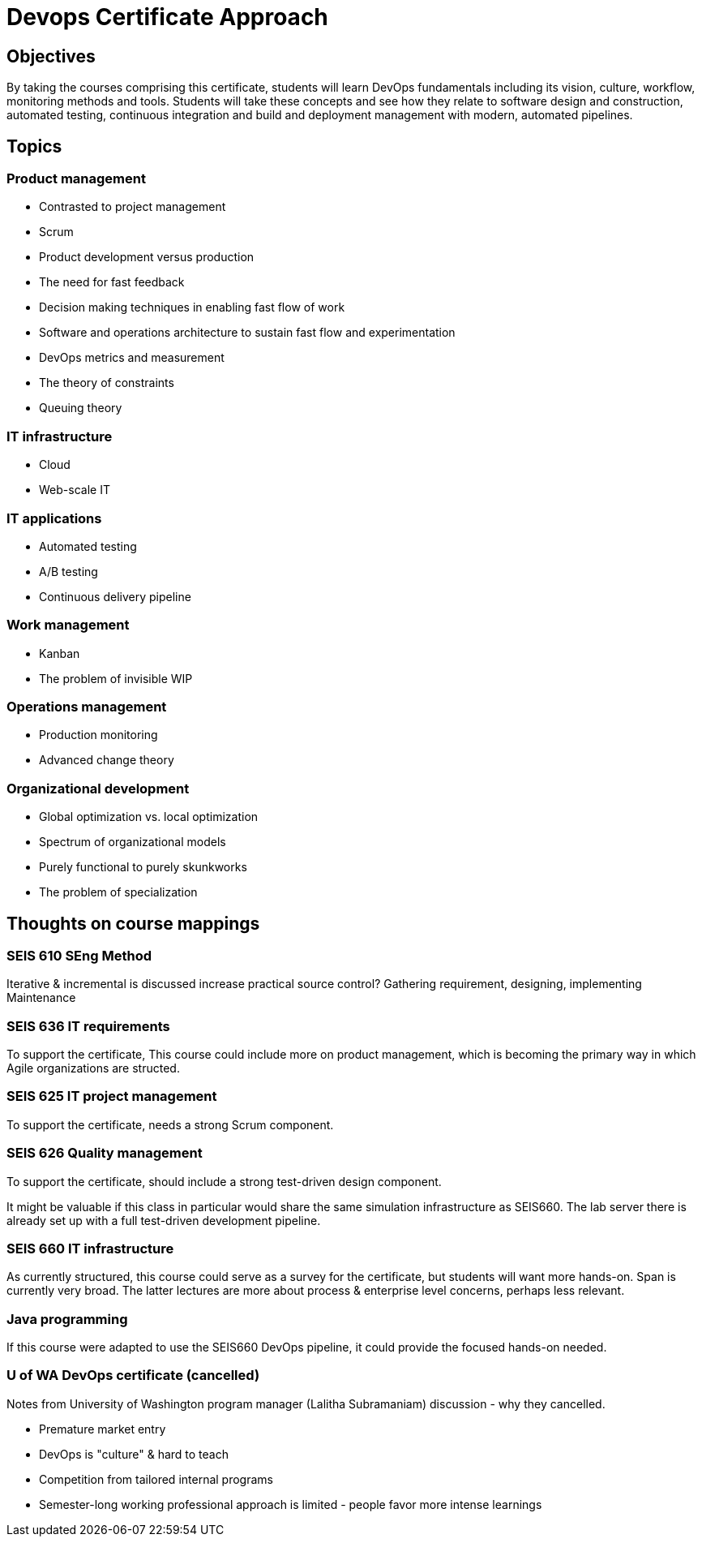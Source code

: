 = Devops Certificate Approach

== Objectives
By taking the courses comprising this certificate, students will learn DevOps fundamentals including its vision, culture, workflow, monitoring methods and tools. Students will take these concepts and see how they relate to software design and construction, automated testing, continuous integration and build and deployment management with modern, automated pipelines.

== Topics

=== Product management
* Contrasted to project management
* Scrum
* Product development versus production
* The need for fast feedback
* Decision making techniques in enabling fast flow of work
* Software and operations architecture to sustain fast flow and experimentation
* DevOps metrics and measurement
* The theory of constraints
* Queuing theory

=== IT infrastructure
* Cloud
* Web-scale IT

=== IT applications
* Automated testing
* A/B testing
* Continuous delivery pipeline

=== Work management
* Kanban
* The problem of invisible WIP

=== Operations management
* Production monitoring
* Advanced change theory

=== Organizational development
* Global optimization vs. local optimization
* Spectrum of organizational models
* Purely functional to purely skunkworks
* The problem of specialization


== Thoughts on course mappings

=== SEIS 610 SEng Method
Iterative & incremental is discussed
increase practical source control?
Gathering requirement, designing, implementing
Maintenance

=== SEIS 636 IT requirements
To support the certificate, This course could include more on product  management, which is becoming the primary way in which Agile organizations are structed.

=== SEIS 625 IT project management
To support the certificate, needs a strong Scrum component.

=== SEIS 626 Quality management
To support the certificate, should include a strong test-driven design component.

It might be valuable if this class in particular would share the same simulation infrastructure as SEIS660. The lab server there is already set up with a full test-driven development pipeline.

=== SEIS 660 IT infrastructure
As currently structured, this course could serve as a survey for the certificate, but students will want more hands-on. Span is currently very broad. The latter lectures are more about process & enterprise level concerns, perhaps less relevant.

=== Java programming
If this course were adapted to use the SEIS660 DevOps pipeline, it could provide the focused hands-on needed.

=== U of WA DevOps certificate (cancelled)

Notes from University of Washington program manager (Lalitha Subramaniam) discussion - why they cancelled.

- Premature market entry
- DevOps is "culture" & hard to teach
- Competition from tailored internal programs
- Semester-long working professional approach is limited - people favor more intense learnings
